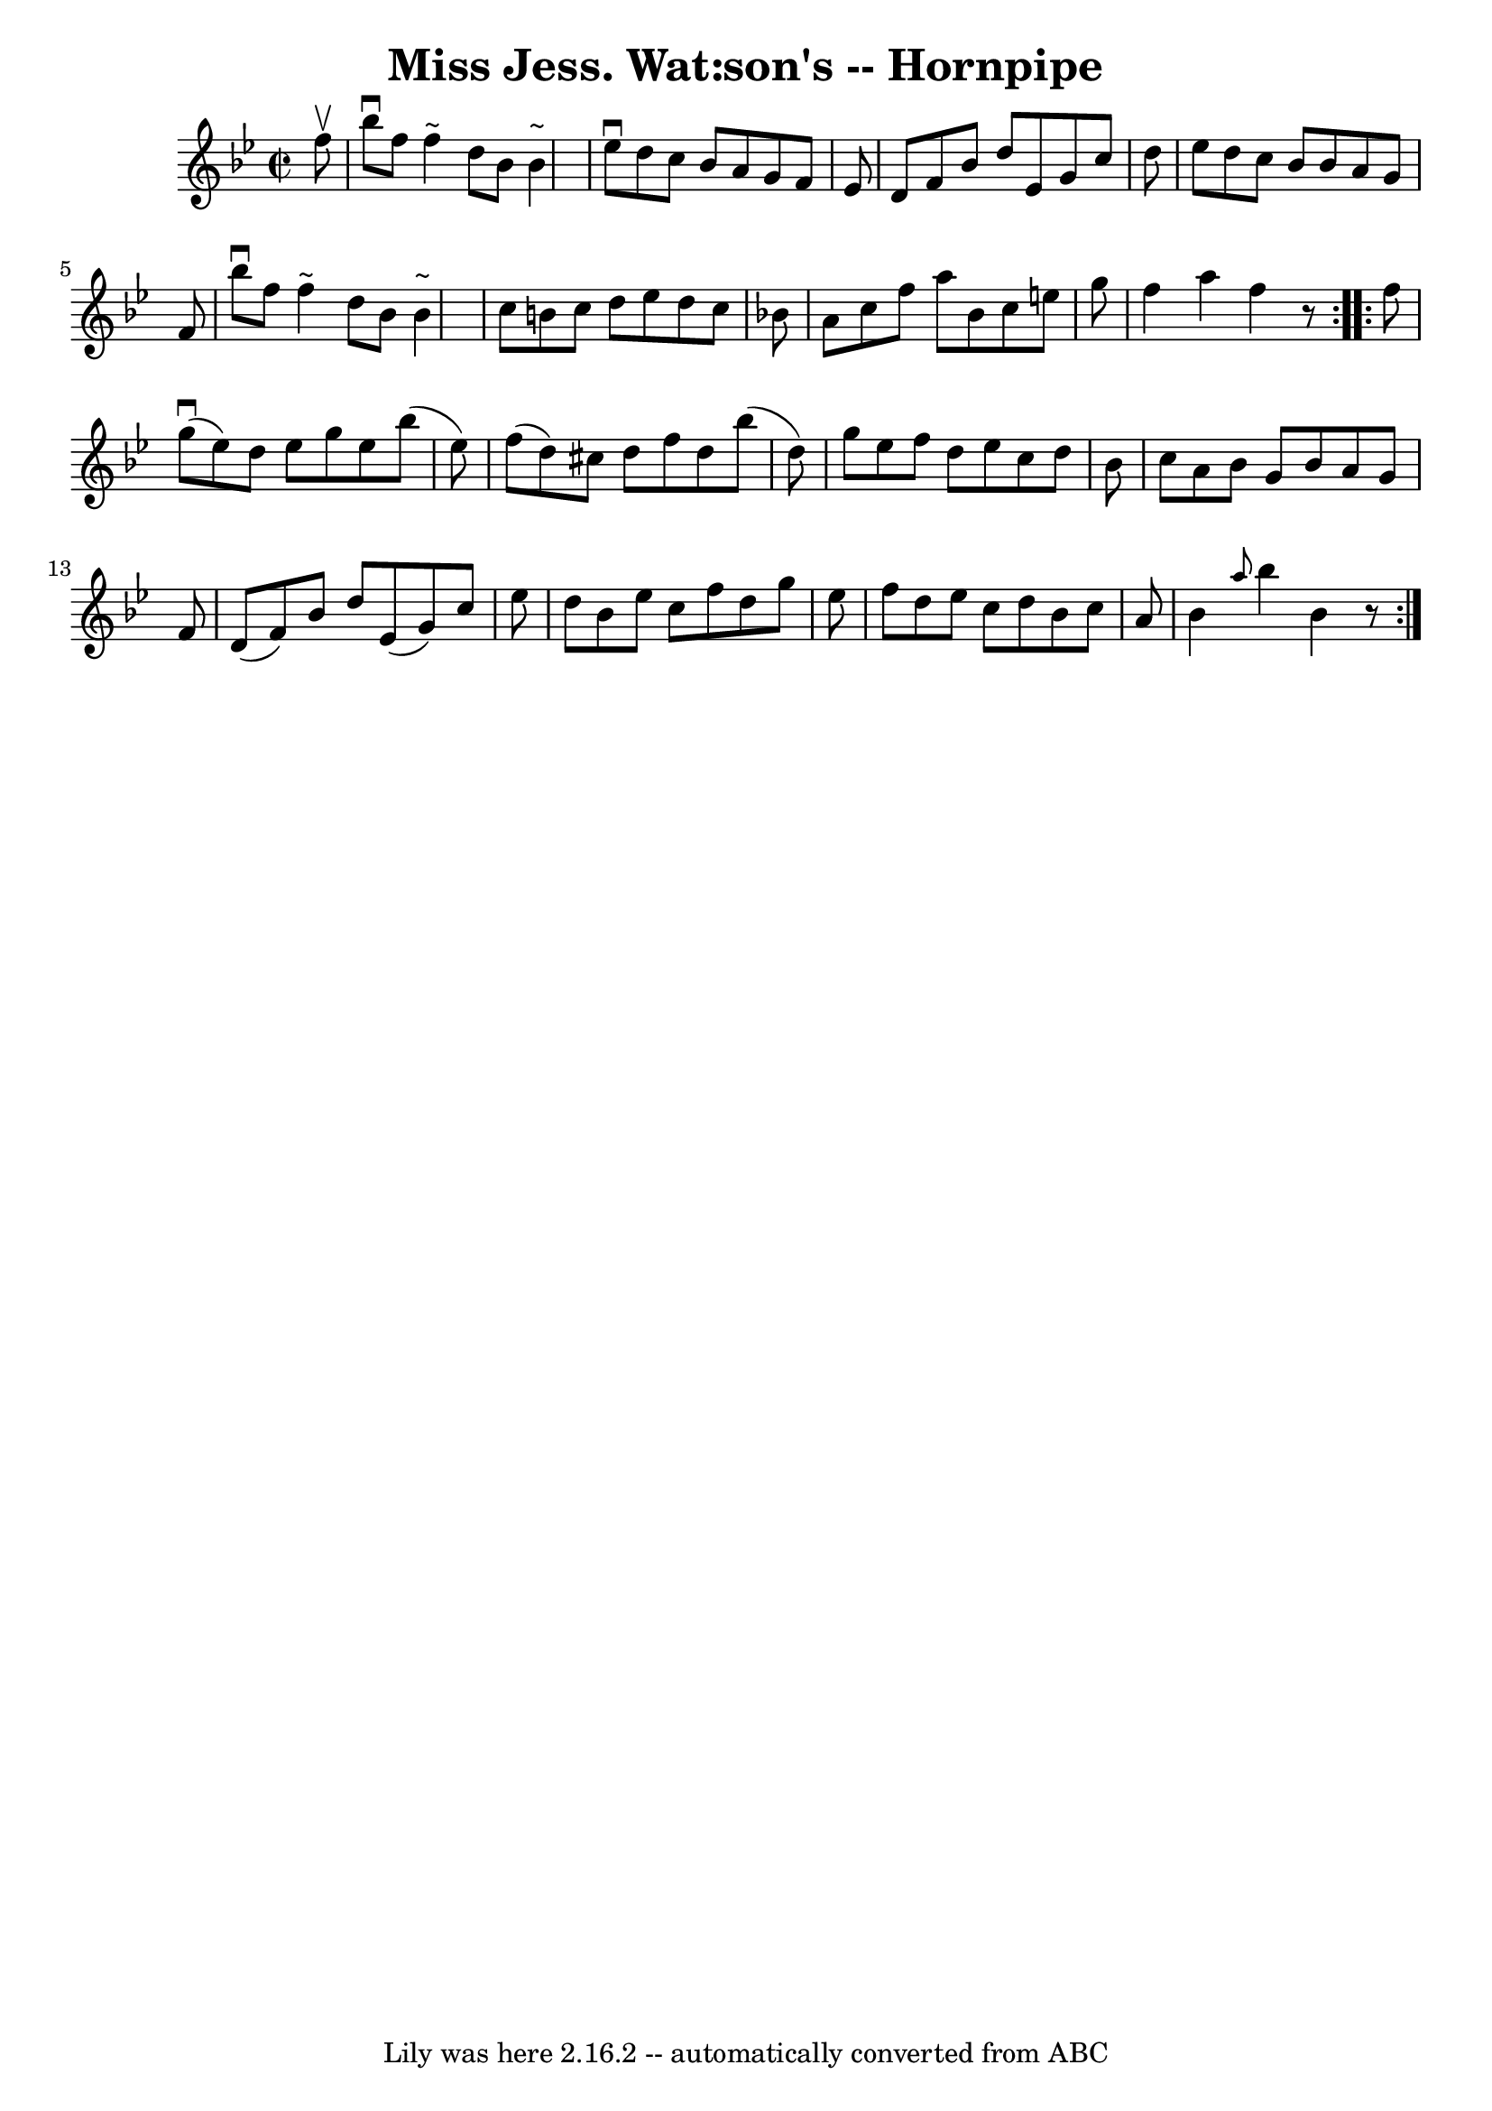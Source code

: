 \version "2.7.40"
\header {
	book = "Cole's 1000 Fiddle Tunes"
	crossRefNumber = "1"
	footnotes = ""
	tagline = "Lily was here 2.16.2 -- automatically converted from ABC"
	title = "Miss Jess. Wat:son's -- Hornpipe"
}
voicedefault =  {
\set Score.defaultBarType = "empty"

\repeat volta 2 {
\override Staff.TimeSignature #'style = #'C
 \time 2/2 \key bes \major   f''8 ^\upbow \bar "|"   bes''8 ^\downbow   f''8    
f''4 ^"~"    d''8    bes'8    bes'4 ^"~"  \bar "|"   ees''8 ^\downbow   d''8    
c''8    bes'8    a'8    g'8    f'8    ees'8  \bar "|"   d'8    f'8    bes'8    
d''8    ees'8    g'8    c''8    d''8  \bar "|"   ees''8    d''8    c''8    
bes'8    bes'8    a'8    g'8    f'8  \bar "|"     bes''8 ^\downbow   f''8    
f''4 ^"~"    d''8    bes'8    bes'4 ^"~"  \bar "|"   c''8    b'8    c''8    
d''8    ees''8    d''8    c''8    bes'!8  \bar "|"   a'8    c''8    f''8    
a''8    bes'8    c''8    e''8    g''8  \bar "|"   f''4    a''4    f''4    r8 }  
   \repeat volta 2 {   f''8  \bar "|"     g''8 (^\downbow   ees''8  -)   d''8   
 ees''8    g''8    ees''8    bes''8 (   ees''8  -) \bar "|"   f''8 (   d''8  -) 
  cis''8    d''8    f''8    d''8    bes''8 (   d''8  -) \bar "|"   g''8    
ees''8    f''8    d''8    ees''8    c''8    d''8    bes'8  \bar "|"   c''8    
a'8    bes'8    g'8    bes'8    a'8    g'8    f'8  \bar "|"     d'8 (   f'8  -) 
  bes'8    d''8    ees'8 (   g'8  -)   c''8    ees''8  \bar "|"   d''8    bes'8 
   ees''8    c''8    f''8    d''8    g''8    ees''8  \bar "|"   f''8    d''8    
ees''8    c''8    d''8    bes'8    c''8    a'8  \bar "|"   bes'4  \grace {    
a''8  }   bes''4    bes'4    r8 }   
}

\score{
    <<

	\context Staff="default"
	{
	    \voicedefault 
	}

    >>
	\layout {
	}
	\midi {}
}
